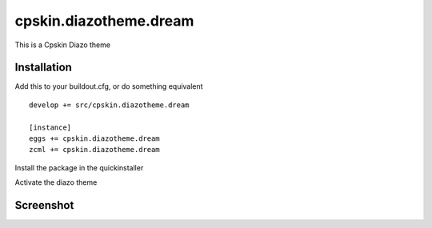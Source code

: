 ====================
cpskin.diazotheme.dream
====================

This is a Cpskin Diazo theme

Installation
------------

Add this to your buildout.cfg, or do something equivalent

::

    develop += src/cpskin.diazotheme.dream
    
    [instance]
    eggs += cpskin.diazotheme.dream
    zcml += cpskin.diazotheme.dream

Install the package in the quickinstaller

Activate the diazo theme

Screenshot
----------

.. image:: /cpskin/diazotheme/dream/static/preview.png
